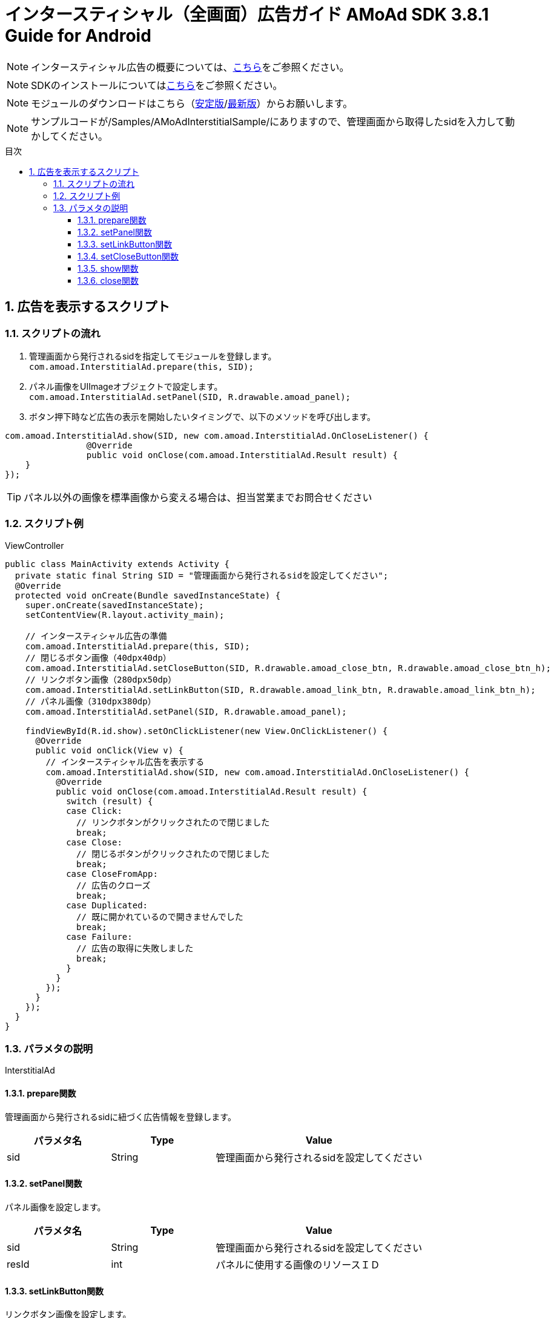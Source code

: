 :Version: 3.8.1
:toc: macro
:toc-title: 目次
:toclevels: 4

= インタースティシャル（全画面）広告ガイド AMoAd SDK {version} Guide for Android

NOTE: インタースティシャル広告の概要については、link:Overview-Interstitial.asciidoc[こちら]をご参照ください。

NOTE: SDKのインストールについてはlink:Setup.asciidoc[こちら]をご参照ください。

NOTE: モジュールのダウンロードはこちら（link:https://github.com/amoad/amoad-android-sdk/releases/latest[安定版]/link:https://github.com/amoad/amoad-android-sdk/releases#[最新版]）からお願いします。

NOTE: サンプルコードが/Samples/AMoAdInterstitialSample/にありますので、管理画面から取得したsidを入力して動かしてください。

toc::[]

:numbered:
:sectnums:

== 広告を表示するスクリプト

=== スクリプトの流れ

. 管理画面から発行されるsidを指定してモジュールを登録します。 +
`com.amoad.InterstitialAd.prepare(this, SID);`
. パネル画像をUIImageオブジェクトで設定します。 +
`com.amoad.InterstitialAd.setPanel(SID, R.drawable.amoad_panel);`
. ボタン押下時など広告の表示を開始したいタイミングで、以下のメソッドを呼び出します。 +
```
com.amoad.InterstitialAd.show(SID, new com.amoad.InterstitialAd.OnCloseListener() {
		@Override
		public void onClose(com.amoad.InterstitialAd.Result result) {
    }
});
```

TIP: パネル以外の画像を標準画像から変える場合は、担当営業までお問合せください

=== スクリプト例

.ViewController
[source,java]
----
public class MainActivity extends Activity {
  private static final String SID = "管理画面から発行されるsidを設定してください";
  @Override
  protected void onCreate(Bundle savedInstanceState) {
    super.onCreate(savedInstanceState);
    setContentView(R.layout.activity_main);

    // インタースティシャル広告の準備
    com.amoad.InterstitialAd.prepare(this, SID);
    // 閉じるボタン画像（40dpx40dp）
    com.amoad.InterstitialAd.setCloseButton(SID, R.drawable.amoad_close_btn, R.drawable.amoad_close_btn_h);
    // リンクボタン画像（280dpx50dp）
    com.amoad.InterstitialAd.setLinkButton(SID, R.drawable.amoad_link_btn, R.drawable.amoad_link_btn_h);
    // パネル画像（310dpx380dp）
    com.amoad.InterstitialAd.setPanel(SID, R.drawable.amoad_panel);

    findViewById(R.id.show).setOnClickListener(new View.OnClickListener() {
      @Override
      public void onClick(View v) {
        // インタースティシャル広告を表示する
        com.amoad.InterstitialAd.show(SID, new com.amoad.InterstitialAd.OnCloseListener() {
          @Override
          public void onClose(com.amoad.InterstitialAd.Result result) {
            switch (result) {
            case Click:
              // リンクボタンがクリックされたので閉じました
              break;
            case Close:
              // 閉じるボタンがクリックされたので閉じました
              break;
            case CloseFromApp:
              // 広告のクローズ
              break;
            case Duplicated:
              // 既に開かれているので開きませんでした
              break;
            case Failure:
              // 広告の取得に失敗しました
              break;
            }
          }
        });
      }
    });
  }
}
----

=== パラメタの説明

InterstitialAd

==== prepare関数
管理画面から発行されるsidに紐づく広告情報を登録します。
[options="header"]
|===
|パラメタ名 |Type 2+|Value
|sid |String 2+|管理画面から発行されるsidを設定してください
|===

==== setPanel関数
パネル画像を設定します。
[options="header"]
|===
|パラメタ名 |Type 2+|Value
|sid |String 2+|管理画面から発行されるsidを設定してください
|resId |int 2+|パネルに使用する画像のリソースＩＤ
|===

==== setLinkButton関数
リンクボタン画像を設定します。
[options="header"]
|===
|パラメタ名 |Type 2+|Value
|sid |String 2+|管理画面から発行されるsidを設定してください
|resId |int 2+|リンクボタンに使用する画像のリソースＩＤ
|highlighted_resId |int 2+|リンクボタンに使用する画像（Highlight時）のリソースＩＤ
|===

==== setCloseButton関数
閉じるボタン画像を設定します。
[options="header"]
|===
|パラメタ名 |Type 2+|Value
|sid |String 2+|管理画面から発行されるsidを設定してください
|resId |int 2+|閉じるボタンに使用する画像のリソースＩＤ
|highlighted_resId |int 2+|閉じるボタンに使用する画像（Highlight時）のリソースＩＤ
|===

==== show関数
広告の表示を行います。
[options="header"]
|===
|パラメタ名 |Type 2+|Value
|sid |String 2+|管理画面から発行されるsidを設定してください
|===

==== close関数
広告を閉じます。
[options="header"]
|===
|パラメタ名 |Type 2+|Value
|sid |String 2+|管理画面から発行されるsidを設定してください
|===

TIP: リンクボタン、閉じるボタンが押された時は自動的に閉じるので、このメソッドを呼び出す必要はありません。
